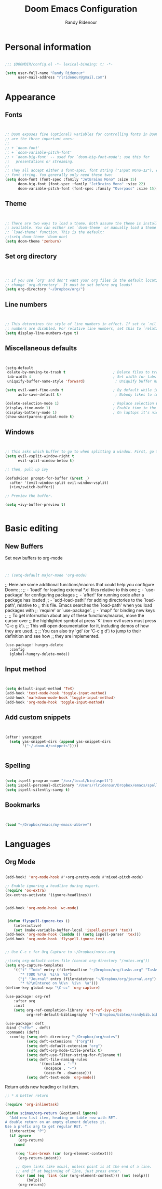 #+TITLE: Doom Emacs Configuration
#+AUTHOR: Randy Ridenour


* Personal information

#+begin_src emacs-lisp :tangle yes

;;; $DOOMDIR/config.el -*- lexical-binding: t; -*-

(setq user-full-name "Randy Ridenour"
      user-mail-address "rlridenour@gmail.com")

#+end_src

* Appearance


** Fonts

#+begin_src emacs-lisp :tangle yes


;; Doom exposes five (optional) variables for controlling fonts in Doom. Here
;; are the three important ones:
;;
;; + `doom-font'
;; + `doom-variable-pitch-font'
;; + `doom-big-font' -- used for `doom-big-font-mode'; use this for
;;   presentations or streaming.
;;
;; They all accept either a font-spec, font string ("Input Mono-12"), or xlfd
;; font string. You generally only need these two:
(setq doom-font (font-spec :family "JetBrains Mono" :size 15)
      doom-big-font (font-spec :family "JetBrains Mono" :size 22)
      doom-variable-pitch-font (font-spec :family "Overpass" :size 15))

#+end_src


** Theme

#+begin_src emacs-lisp :tangle yes


;; There are two ways to load a theme. Both assume the theme is installed and
;; available. You can either set `doom-theme' or manually load a theme with the
;; `load-theme' function. This is the default:
;;(setq doom-theme 'doom-one)
(setq doom-theme 'zenburn)

#+end_src

** Set org directory

#+begin_src emacs-lisp :tangle yes



;; If you use `org' and don't want your org files in the default location below,
;; change `org-directory'. It must be set before org loads!
(setq org-directory "~/Dropbox/org/")

#+end_src

** Line numbers

#+begin_src emacs-lisp :tangle yes


;; This determines the style of line numbers in effect. If set to `nil', line
;; numbers are disabled. For relative line numbers, set this to `relative'.
(setq display-line-numbers-type t)

#+end_src

** Miscellaneous defaults

#+begin_src emacs-lisp :tangle yes


(setq-default
 delete-by-moving-to-trash t                      ; Delete files to trash
 tab-width 4                                      ; Set width for tabs
 uniquify-buffer-name-style 'forward)              ; Uniquify buffer names

(setq evil-want-fine-undo t                       ; By default while in insert all changes are one big blob. Be more granular
      auto-save-default t)                         ; Nobody likes to loose work, I certainly don't

(delete-selection-mode 1)                         ; Replace selection when inserting text
(display-time-mode 1)                             ; Enable time in the mode-line
(display-battery-mode 1)                          ; On laptops it's nice to know how much power you have
(show-smartparens-global-mode t)

#+end_src

** Windows

#+begin_src emacs-lisp :tangle yes


;; This asks which buffer to go to when splitting a window. First, go to the window.
(setq evil-vsplit-window-right t
      evil-split-window-below t)

;; Then, pull up ivy

(defadvice! prompt-for-buffer (&rest _)
  :after '(evil-window-split evil-window-vsplit)
  (+ivy/switch-buffer))

;; Preview the buffer.

(setq +ivy-buffer-preview t)


#+end_src

* Basic editing

** New Buffers



Set new buffers to org-mode

#+begin_src emacs-lisp :tangle yes


;; (setq-default major-mode 'org-mode)

#+end_src

;; Here are some additional functions/macros that could help you configure Doom:
;;
;; - `load!' for loading external *.el files relative to this one
;; - `use-package' for configuring packages
;; - `after!' for running code after a package has loaded
;; - `add-load-path!' for adding directories to the `load-path', relative to
;;   this file. Emacs searches the `load-path' when you load packages with
;;   `require' or `use-package'.
;; - `map!' for binding new keys
;;
;; To get information about any of these functions/macros, move the cursor over
;; the highlighted symbol at press 'K' (non-evil users must press 'C-c g k').
;; This will open documentation for it, including demos of how they are used.
;;
;; You can also try 'gd' (or 'C-c g d') to jump to their definition and see how
;; they are implemented.

#+begin_src emacs-lisp :tangle yes
  (use-package! hungry-delete
	:config
	(global-hungry-delete-mode))
#+end_src

** Input method

#+begin_src emacs-lisp :tangle yes


(setq default-input-method 'TeX)
(add-hook 'text-mode-hook 'toggle-input-method)
(add-hook 'markdown-mode-hook 'toggle-input-method)
(add-hook 'org-mode-hook 'toggle-input-method)

#+end_src

** Add custom snippets

#+begin_src emacs-lisp :tangle yes


(after! yasnippet
  (setq yas-snippet-dirs (append yas-snippet-dirs
        '("~/.doom.d/snippets"))))


#+end_src

** Spelling

#+begin_src emacs-lisp :tangle yes

(setq ispell-program-name "/usr/local/bin/aspell")
(setq ispell-personal-dictionary "/Users/rlridenour/Dropbox/emacs/spelling/.aspell.en.pws")
(setq ispell-silently-savep t)

#+end_src

** Bookmarks

#+begin_src emacs-lisp :tangle yes


(load "~/Dropbox/emacs/my-emacs-abbrev")

#+end_src

* Languages

** Org Mode

#+begin_src emacs-lisp :tangle yes

(add-hook! 'org-mode-hook #'+org-pretty-mode #'mixed-pitch-mode)

;; Enable ignoring a headline during export.
(require 'ox-extra)
(ox-extras-activate '(ignore-headlines))


(add-hook 'org-mode-hook 'wc-mode)


 (defun flyspell-ignore-tex ()
	(interactive)
	(set (make-variable-buffer-local 'ispell-parser) 'tex))
(add-hook 'org-mode-hook (lambda () (setq ispell-parser 'tex)))
(add-hook 'org-mode-hook 'flyspell-ignore-tex)


;; Use C-c c for Org Capture to ~/Dropbox/notes.org

;;(setq org-default-notes-file (concat org-directory "/notes.org"))
(setq org-capture-templates
	'(("t" "Todo" entry (file+headline "~/Dropbox/org/tasks.org" "Tasks")
	   "* TODO %?\n  %i\n  %a")
	  ("j" "Journal" entry (file+datetree "~/Dropbox/org/journal.org")
	   "* %?\nEntered on %U\n  %i\n  %a")))
(define-key global-map "\C-cc" 'org-capture)

(use-package! org-ref
	:after org
	:init
	(setq org-ref-completion-library 'org-ref-ivy-cite
		  org-ref-default-bibliography '("~/Dropbox/bibtex/randybib.bib")))

(use-package! deft
:bind ("<f9>" . deft)
:commands (deft)
  :config (setq deft-directory "~/Dropbox/org/notes")
          (setq deft-extensions '("org"))
          (setq deft-default-extension "org")
          (setq deft-org-mode-title-prefix t)
          (setq deft-use-filter-string-for-filename t)
          (setq deft-file-naming-rules
                '((noslash . "-")
                  (nospace . "-")
                  (case-fn . downcase)))
          (setq deft-text-mode 'org-mode))

#+end_src

Return adds new heading or list item.

#+begin_src emacs-lisp :tangle yes
  ;; * A better return

  (require 'org-inlinetask)

  (defun scimax/org-return (&optional ignore)
	"Add new list item, heading or table row with RET.
  A double return on an empty element deletes it.
  Use a prefix arg to get regular RET. "
	(interactive "P")
	(if ignore
		(org-return)
	  (cond

	   ((eq 'line-break (car (org-element-context)))
		(org-return-indent))

	   ;; Open links like usual, unless point is at the end of a line.
	   ;; and if at beginning of line, just press enter.
	   ((or (and (eq 'link (car (org-element-context))) (not (eolp)))
			(bolp))
		(org-return))

	   ;; It doesn't make sense to add headings in inline tasks. Thanks Anders
	   ;; Johansson!
	   ((org-inlinetask-in-task-p)
		(org-return))

	   ;; checkboxes - add new or delete empty
	   ((org-at-item-checkbox-p)
		(cond
		 ;; at the end of a line.
		 ((and (eolp)
			   (not (eq 'item (car (org-element-context)))))
		  (org-insert-todo-heading nil))
		 ;; no content, delete
		 ((and (eolp) (eq 'item (car (org-element-context))))
		  (setf (buffer-substring (line-beginning-position) (point)) ""))
		 ((eq 'paragraph (car (org-element-context)))
		  (goto-char (org-element-property :end (org-element-context)))
		  (org-insert-todo-heading nil))
		 (t
		  (org-return))))

	   ;; lists end with two blank lines, so we need to make sure we are also not
	   ;; at the beginning of a line to avoid a loop where a new entry gets
	   ;; created with only one blank line.
	   ((org-in-item-p)
		(cond
		 ;; empty definition list
		 ((and (looking-at " ::")
			   (looking-back "- " 3))
		  (beginning-of-line)
		  (delete-region (line-beginning-position) (line-end-position)))
		 ;; empty item
		 ((and (looking-at "$")
			   (looking-back "- " 3))
		  (beginning-of-line)
		  (delete-region (line-beginning-position) (line-end-position)))
		 ;; numbered list
		 ((and (looking-at "$")
			   (looking-back "[0-9]*. " (line-beginning-position)))
		  (beginning-of-line)
		  (delete-region (line-beginning-position) (line-end-position)))
		 ;; insert new item
		 (t
		  (end-of-line)
		  (org-insert-item))))

	   ;; org-heading
	   ((org-at-heading-p)
		(if (not (string= "" (org-element-property :title (org-element-context))))
			(progn
			  ;; Go to end of subtree suggested by Pablo GG on Disqus post.
			  (org-end-of-subtree)
			  (org-insert-heading-respect-content)
			  (outline-show-entry))
		  ;; The heading was empty, so we delete it
		  (beginning-of-line)
		  (setf (buffer-substring
				 (line-beginning-position) (line-end-position)) "")))

	   ;; tables
	   ((org-at-table-p)
		(if (-any?
			 (lambda (x) (not (string= "" x)))
			 (nth
			  (- (org-table-current-dline) 1)
			  (remove 'hline (org-table-to-lisp))))
			(org-return)
		  ;; empty row
		  (beginning-of-line)
		  (setf (buffer-substring
				 (line-beginning-position) (line-end-position)) "")
		  (org-return)))

	   ;; fall-through case
	   (t
		(org-return)))))
  (define-key org-mode-map (kbd "RET")
	'scimax/org-return)
#+end_src

To avoid error that org-strip-quotes is void.
** LaTeX

#+begin_src emacs-lisp :tangle yes

(add-hook 'LaTeX-mode-hook #'mixed-pitch-mode)

(setq reftex-default-bibliography "~/Dropbox/bibtex/randybib.bib")
(setq org-latex-pdf-process (list "latexmk -shell-escape -f -pdf -quiet -interaction=nonstopmode %f"))
(setq ivy-re-builders-alist
      '((ivy-bibtex . ivy--regex-ignore-order)
        (t . ivy--regex-plus)))

;; (setq bibtex-completion-bibliography
;;       '("~/Dropbox/bibtex/randybib.bib"))



;; Configure AucTeX
;; Configure Biber
;; Allow AucTeX to use biber as well as/instead of bibtex.

  ;; Biber under AUCTeX
  (defun TeX-run-Biber (name command file)
	"Create a process for NAME using COMMAND to format FILE with Biber."
	(let ((process (TeX-run-command name command file)))
	  (setq TeX-sentinel-function 'TeX-Biber-sentinel)
	  (if TeX-process-asynchronous
		  process
		(TeX-synchronous-sentinel name file process))))

  (defun TeX-Biber-sentinel (process name)
	"Cleanup TeX output buffer after running Biber."
	(goto-char (point-max))
	(cond
	 ;; Check whether Biber reports any warnings or errors.
	 ((re-search-backward (concat
						   "^(There \\(?:was\\|were\\) \\([0-9]+\\) "
						   "\\(warnings?\\|error messages?\\))") nil t)
	  ;; Tell the user their number so that she sees whether the
	  ;; situation is getting better or worse.
	  (message (concat "Biber finished with %s %s. "
					   "Type `%s' to display output.")
			   (match-string 1) (match-string 2)
			   (substitute-command-keys
				"\\\\[TeX-recenter-output-buffer]")))
	 (t
	  (message (concat "Biber finished successfully. "
					   "Run LaTeX again to get citations right."))))
	(setq TeX-command-next TeX-command-default))

  (eval-after-load "tex"
	'(add-to-list 'TeX-command-list '("Biber" "biber %s" TeX-run-Biber nil t :help "Run Biber"))
	)

  (defun tex-clean ()
	(interactive)
	(shell-command "latexmk -c"))


  (defun tex-clean-all ()
	(interactive)
	(shell-command "latexmk -C"))

  (defun bibtex-completion-format-citation-orgref (keys)
	"Formatter for org-ref citations."
	(let* ((prenote  (if bibtex-completion-cite-prompt-for-optional-arguments (read-from-minibuffer "Prenote: ") ""))
		   (postnote (if bibtex-completion-cite-prompt-for-optional-arguments (read-from-minibuffer "Postnote: ") "")))
	  (if (and (string= "" prenote) (string= "" postnote))
		  (format "[[%s]]" (s-join "; " (--map (concat "autocite:" it) keys)))
		(format "[[%s][%s::%s]]"  (s-join "; " (--map (concat "autocite:" it) keys)) prenote postnote))))

(use-package! ivy-bibtex
	;; :bind ("s-4" . ivy-bibtex)
	:after (ivy)
	:config
	(setq bibtex-completion-bibliography '("~/Dropbox/bibtex/randybib.bib"))
	(setq reftex-default-bibliography '("~/Dropbox/bibtex/randybib.bib"))
	(setq bibtex-completion-pdf-field "File")
	(setq ivy-bibtex-default-action 'ivy-bibtex-insert-citation)
	(setq bibtex-completion-format-citation-functions
		  '((org-mode      . bibtex-completion-format-citation-orgref)
			(latex-mode    . bibtex-completion-format-citation-cite)
			;; (markdown-mode    . bibtex-completion-format-citation-cite)
			(markdown-mode . bibtex-completion-format-citation-pandoc-citeproc)
			(default       . bibtex-completion-format-citation-default))))
            
#+end_src

#+RESULTS:
: t

** Markdown

#+begin_src emacs-lisp :tangle yes
(add-hook! #'mixed-pitch-mode)
#+end_src

* Keybindings

#+begin_src emacs-lisp :tangle yes
  (global-unset-key (kbd "s-m"))

  (use-package! major-mode-hydra
	:bind
	("s-m" . major-mode-hydra))
#+end_src

Major-mode Hydras

#+begin_src emacs-lisp :tangle yes
  (major-mode-hydra-bind markdown-mode "Format"
	("h" markdown-insert-header-dwim "header") 
	("l" markdown-insert-link "link")
	("u" markdown-insert-uri "url")
	("f" markdown-insert-footnote "footnote")
	("w" markdown-insert-wiki-link "wiki")
	("r" markdown-insert-reference-link-dwim "r-link")
	("n" markdown-cleanup-list-numbers "clean-lists")
	("c" markdown-complete-buffer "complete")

	("q" nil))

  (major-mode-hydra-bind latex-mode "Bibtex"
	("b" ivy-bibtex "Ivy-Bibtex"))

  (major-mode-hydra-bind latex-mode "LaTeXmk"
	("p" rlr/tex-pvc "pvc")
	("c" tex-clean "clean aux")
	("C" tex-clean-all "clean all")

	("q" nil))

(major-mode-hydra-bind org-mode "Export"
    ("b" org-beamer-export-to-pdf "Org to Beamer-PDF")
    ("p" org-latex-export-to-pdf "Org to PDF"))

  (major-mode-hydra-bind org-mode "Bibtex"
	("r" ivy-bibtex "Ivy-Bibtex"))

  (major-mode-hydra-bind org-mode "Clean"
	("c" tex-clean "clean aux")
	("C" tex-clean-all "clean all")

	("q" nil))
#+end_src

Key-chords

#+begin_src emacs-lisp :tangle yes


  (use-package! key-chord
  :init
  (key-chord-mode 1)
:config
	(key-chord-define evil-normal-state-map "kj" 'doom/escape)
	(key-chord-define evil-normal-state-map "jk" 'doom/escape)
  (key-chord-define evil-insert-state-map "kj" 'evil-normal-state)
  (key-chord-define evil-insert-state-map "jk" 'evil-normal-state))
#+end_src

* Final Steps


#+begin_src emacs-lisp :tangle yes
  (setq default-directory "~/")
#+end_src
